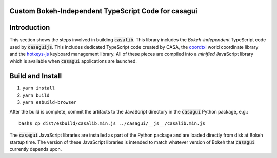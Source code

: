
Custom Bokeh-Independent TypeScript Code for casagui
----------------------------------------------------

Introduction
------------

This section shows the steps involved in building :code:`casalib`. This library includes the *Bokeh-independent* TypeScript code used by :code:`casaguijs`. This includes dedicated TypeScript code created by CASA, the `coordtxl <https://www.npmjs.com/package/coordtxl>`_ world coordinate library and the `hotkeys-js <https://www.npmjs.com/package/hotkeys-js>`_ keyboard management library. All of these pieces are compiled into a *minified* JavaScript library which is available when :code:`casagui` applications are launched.

Build and Install
-----------------

#. ``yarn install``
#. ``yarn build``
#. ``yarn esbuild-browser``

After the build is complete, commit the artifacts to the JavaScript directory in the :code:`casagui` Python package, e.g.::

  bash$ cp dist/esbuild/casalib.min.js ../casagui/__js__/casalib.min.js

The :code:`casagui` JavaScript libraries are installed as part of the Python package and are loaded directly from disk at Bokeh startup time. The version of these JavaScript libraries is intended to match whatever version of Bokeh that :code:`casagui` currently depends upon.
